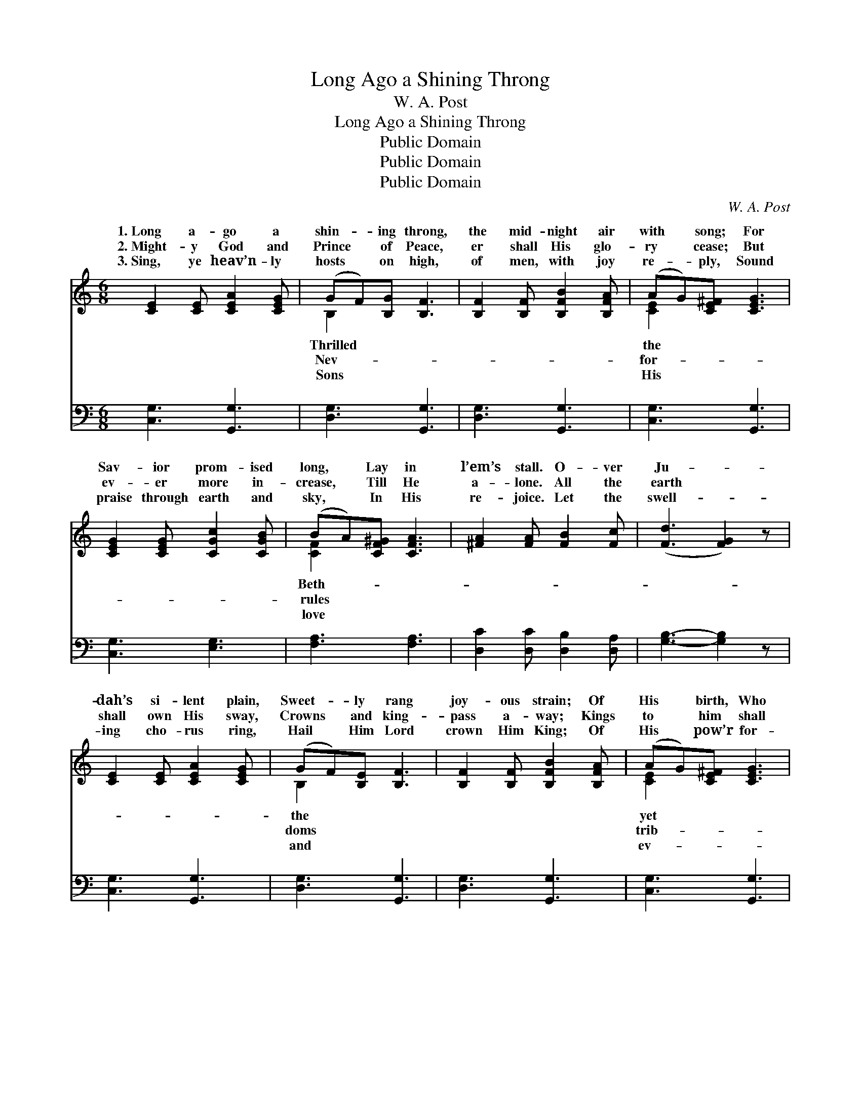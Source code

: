 X:1
T:Long Ago a Shining Throng
T:W. A. Post
T:Long Ago a Shining Throng
T:Public Domain
T:Public Domain
T:Public Domain
C:W. A. Post
Z:Public Domain
%%score ( 1 2 ) 3
L:1/8
M:6/8
K:C
V:1 treble 
V:2 treble 
V:3 bass 
V:1
 [CE]2 [CE] [CEA]2 [CEG] | (GF)[B,G] [B,F]3 | [B,F]2 [B,F] [B,FB]2 [B,FA] | (AG)[CE^F] [CEG]3 | %4
w: 1.~Long a- go a|shin- * ing throng,|the mid- night air|with * song; For|
w: 2.~Might- y God and|Prince * of Peace,|er shall His glo-|ry * cease; But|
w: 3.~Sing, ye heav’n- ly|hosts * on high,|of men, with joy|re- * ply, Sound|
 [CEG]2 [CEG] [CGc]2 [CGB] | (BA)[CF^G] [CFA]3 | [^FA]2 [FA] [FB]2 [Fc] | ([Fd]3 [FG]2) z | %8
w: Sav- ior prom- ised|long, * Lay in|l’em’s stall. O- ver|Ju- *|
w: ev- er more in-|crease, * Till He|a- lone. All the|earth *|
w: praise through earth and|sky, * In His|re- joice. Let the|swell- *|
 [CE]2 [CE] [CEA]2 [CEG] | (GF)[B,E] [B,F]3 | [B,F]2 [B,F] [B,FB]2 [B,FA] | (AG)[CE^F] [CEG]3 | %12
w: dah’s si- lent plain,|Sweet- * ly rang|joy- ous strain; Of|His * birth, Who|
w: shall own His sway,|Crowns * and king-|pass a- way; Kings|to * him shall|
w: ing cho- rus ring,|Hail * Him Lord|crown Him King; Of|His * pow’r for-|
 [CEG]2 [CEG] [CGc]2 [CGB] | (BA)^G B2 A | [EG]3 [Fd]3 | [Ec]3- [Ec]2 z ||"^Refrain" [Ge]3 [Ge]3 | %17
w: shall reign, As King|of * all. * *||||
w: ute pay, Up- on|the * throne. Praise Him,|bright, Praise|Him, *|stars of|
w: er sing, With heart|and * voice. * *||||
 (ed)A [=Fd]3 | [Fd]3 [Fd]3 | (dc)G [Ec]3 | [Ec]3 [DB]3 | (BA)^G [CA]3 | [^FA]2 [FA] [FB]2 [Fc] | %23
w: ||||||
w: light, * Tell His|rous might,|Who * to- day|born. Shout,|O * shout His|Glad- ly now pro-|
w: ||||||
 ([Fd]3 [FG]2) z | [Ge]3 [Ge]3 | (ed)A [=Fd]3 | [Fd]3 [Fd]3 | (dc)G [Ec]3 | [Ec]3 [DB]3 | %29
w: ||||||
w: claim, *|How to|save * He came,|hap- py|morn. * * *||
w: ||||||
 (BA)^G B2 A | [EG]3 [Fd]3 | [Ec]3- [Ec]2 z |] %32
w: |||
w: |||
w: |||
V:2
 x6 | B,2 x4 | x6 | [CE]2 x4 | x6 | [CF]2 x4 | x6 | x6 | x6 | B,2 x4 | x6 | [CE]2 x4 | x6 | %13
w: |Thrilled||the||Beth-||||the||yet||
w: |Nev-||for-||rules||||doms||trib-||
w: |Sons||His||love||||and||ev-||
 [CF]3 ^D3 | x6 | x6 || x6 | ^F3 x3 | x6 | E3 x3 | x6 | C3 x3 | x6 | x6 | x6 | ^F3 x3 | x6 | %27
w: ||||||||||||||
w: an- gels||||wond-||was||Name,||||This||
w: ||||||||||||||
 E3 x3 | x6 | C3 ^D3 | x6 | x6 |] %32
w: |||||
w: |||||
w: |||||
V:3
 [C,G,]3 [G,,G,]3 | [D,G,]3 [G,,G,]3 | [D,G,]3 [G,,G,]3 | [C,G,]3 [G,,G,]3 | [C,G,]3 [E,G,]3 | %5
 [F,A,]3 [F,A,]3 | [D,C]2 [D,C] [D,B,]2 [D,A,] | [G,B,]3- [G,B,]2 z | [C,G,]3 [G,,G,]3 | %9
 [D,G,]3 [G,,G,]3 | [D,G,]3 [G,,G,]3 | [C,G,]3 [G,,G,]3 | [C,G,]3 [E,G,]3 | [F,A,]3 [^F,C]3 | %14
 [G,C]3 [G,B,]3 | [C,C]3- [C,C]2 z || [C,C]3 [^C,_B,]3 | [D,A,]3 [D,C]3 | [G,B,]3 [G,B,]3 | %19
 [C,C]3 [C,C]3 | [C,G,]3 [E,^G,]3 | [F,A,]3 [F,A,]3 | [D,C]2 [D,C] [D,B,]2 [D,A,] | %23
 [G,B,]3- [G,B,]2 z | [C,C]3 [^C,_B,]3 | [D,A,]3 [D,C]3 | [G,B,]3 [G,B,]3 | [C,C]3 [C,C]3 | %28
 [C,G,]3 [E,^G,]3 | [F,A,]3 [^F,C]3 | [G,C]3 [G,B,]3 | [C,C]3- [C,C]2 z |] %32

